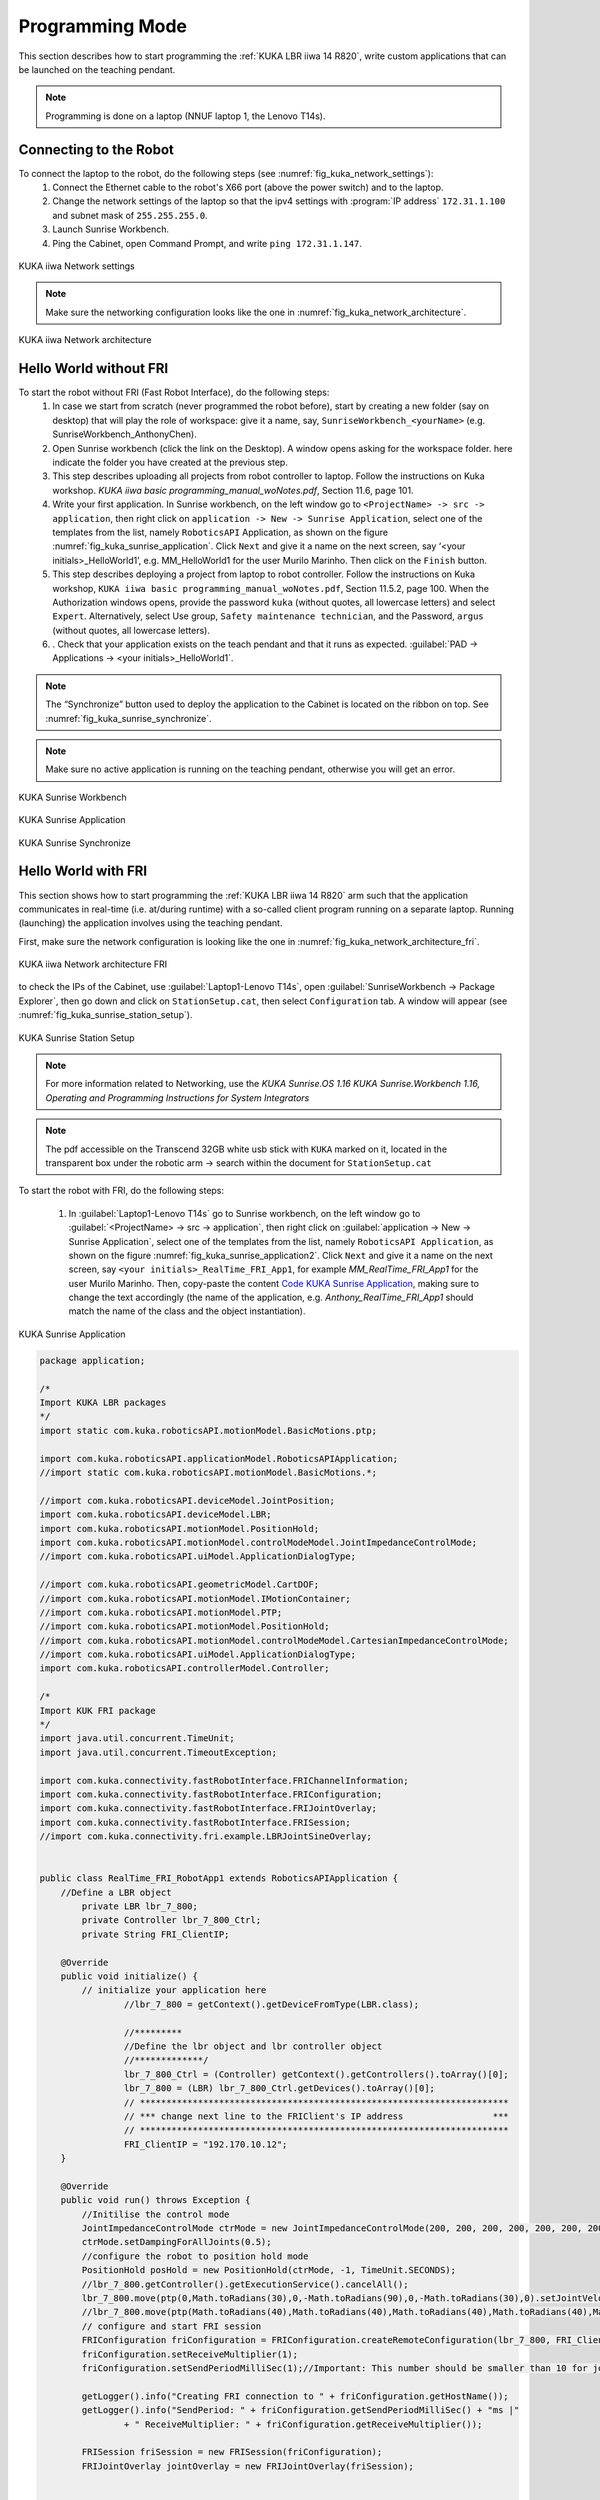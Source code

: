 

Programming Mode
================

This section describes how to start programming the :ref:`KUKA LBR iiwa 14 R820`, write custom applications that can be launched
on the teaching pendant.

.. note:: Programming is done on a laptop (NNUF laptop 1, the Lenovo T14s).

Connecting to the Robot
-----------------------

To connect the laptop to the robot, do the following steps (see :numref:`fig_kuka_network_settings`):
    1. Connect the Ethernet cable to the robot's X66 port (above the power switch) and to the laptop.
    2. Change the network settings of the laptop so that the ipv4 settings with :program:`IP address` ``172.31.1.100`` and subnet mask of ``255.255.255.0``.
    3. Launch Sunrise Workbench.
    4. Ping the Cabinet, open Command Prompt, and write ``ping 172.31.1.147``.

.. _fig_kuka_network_settings:

.. figure:: ../../../images/kuka_lbr_iiwa/kuka_iiwa_network_setting.png
   :scale: 100%
   :align: center
   :alt: KUKA network settings

   KUKA iiwa Network settings

.. note:: Make sure the networking configuration looks like the one in :numref:`fig_kuka_network_architecture`.

.. _fig_kuka_network_architecture:

.. figure:: ../../../images/kuka_lbr_iiwa/kuka_iiwa_network_architecture.png
   :scale: 30%
   :align: center
   :alt: KUKA network architecture

   KUKA iiwa Network architecture


Hello World without FRI
-----------------------


To start the robot without FRI (Fast Robot Interface), do the following steps:
    1. In case we start from scratch (never programmed the robot before), start by creating a new folder (say on desktop) that will play the role of workspace: give it a name, say, ``SunriseWorkbench_<yourName>`` (e.g. SunriseWorkbench_AnthonyChen).
    2. Open Sunrise workbench (click the link on the Desktop). A window opens asking for the workspace folder. here indicate the folder you have created at the previous step.
    3. This step describes uploading all projects from robot controller to laptop. Follow the instructions on Kuka workshop. `KUKA iiwa basic programming_manual_woNotes.pdf`, Section 11.6, page 101.
    4. Write your first application. In Sunrise workbench, on the left window go to ``<ProjectName> -> src -> application``, then right click on ``application -> New -> Sunrise Application``, select one of the templates from the list, namely ``RoboticsAPI`` Application, as shown on the figure :numref:`fig_kuka_sunrise_application`. Click ``Next`` and give it a name on the next screen, say ‘<your initials>_HelloWorld1’, e.g. MM_HelloWorld1 for the user Murilo Marinho. Then click on the ``Finish`` button.
    5. This step describes deploying a project from laptop to robot controller. Follow the instructions on Kuka workshop, ``KUKA iiwa basic programming_manual_woNotes.pdf``, Section 11.5.2, page 100. When the Authorization windows opens, provide the password ``kuka`` (without quotes, all lowercase letters) and select ``Expert``. Alternatively, select Use group, ``Safety maintenance technician``, and the Password, ``argus`` (without quotes, all lowercase letters).
    6. . Check that your application exists on the teach pendant and that it runs as expected. :guilabel:`PAD -> Applications -> <your initials>_HelloWorld1`.

.. note:: The “Synchronize” button used to deploy the application to the Cabinet is located on the ribbon on top. See :numref:`fig_kuka_sunrise_synchronize`.

.. note:: Make sure no active application is running on the teaching pendant, otherwise you will get an error.

.. _fig_kuka_sunrise_workbench:

.. figure:: ../../../images/kuka_lbr_iiwa/kuka_iiwa_creat_workbench.png
    :scale: 100%
    :align: center
    :alt: KUKA Sunrise Workbench

    KUKA Sunrise Workbench


.. _fig_kuka_sunrise_application:

.. figure:: ../../../images/kuka_lbr_iiwa/kuka_iiwa_sunrise_application.png
    :scale: 100%
    :align: center
    :alt: KUKA Sunrise Application

    KUKA Sunrise Application

.. _fig_kuka_sunrise_synchronize:

.. figure:: ../../../images/kuka_lbr_iiwa/kuka_iiwa_synchronize.png
    :scale: 100%
    :align: center
    :alt: KUKA Sunrise Synchronize

    KUKA Sunrise Synchronize



Hello World with FRI
--------------------

This section shows how to start programming the :ref:`KUKA LBR iiwa 14 R820` arm such that the application communicates
in real-time (i.e. at/during runtime) with a so-called client program running on a separate laptop. Running (launching) the
application involves using the teaching pendant.

First, make sure the network configuration is looking like the one in :numref:`fig_kuka_network_architecture_fri`.

.. _fig_kuka_network_architecture_fri:

.. figure:: ../../../images/kuka_lbr_iiwa/kuka_iiwa_network_architecture_fri.png
   :scale: 30%
   :align: center
   :alt: KUKA network architecture FRI

   KUKA iiwa Network architecture FRI

to check the IPs of the Cabinet, use :guilabel:`Laptop1-Lenovo T14s`, open :guilabel:`SunriseWorkbench -> Package Explorer`,
then go down and click on ``StationSetup.cat``, then select ``Configuration`` tab. A window will appear (see :numref:`fig_kuka_sunrise_station_setup`).

.. _fig_kuka_sunrise_station_setup:

.. figure:: ../../../images/kuka_lbr_iiwa/kuka_iiwa_sunrise_station_setup.png
   :scale: 50%
   :align: center
   :alt: KUKA Sunrise Station Setup

   KUKA Sunrise Station Setup

.. note:: For more information related to Networking, use the `KUKA Sunrise.OS 1.16 KUKA Sunrise.Workbench 1.16, Operating and Programming Instructions for System Integrators`

.. note:: The pdf accessible on the Transcend 32GB white usb stick with ``KUKA`` marked on it, located in the transparent box under the robotic arm -> search within the document for ``StationSetup.cat``

To start the robot with FRI, do the following steps:

    1. In :guilabel:`Laptop1-Lenovo T14s` go to Sunrise workbench, on the left window go to :guilabel:`<ProjectName> -> src -> application`, then right click on :guilabel:`application -> New -> Sunrise Application`, select one of the templates from the list, namely ``RoboticsAPI Application``, as shown on the figure :numref:`fig_kuka_sunrise_application2`. Click ``Next`` and give it a name on the next screen, say ``<your initials>_RealTime_FRI_App1``, for example `MM_RealTime_FRI_App1` for the user Murilo Marinho. Then, copy-paste the content `Code KUKA Sunrise Application`_, making sure to change the text accordingly (the name of the application, e.g. `Anthony_RealTime_FRI_App1` should match the name of the class and the object instantiation).



.. _fig_kuka_sunrise_application2:

.. figure:: ../../../images/kuka_lbr_iiwa/kuka_iiwa_sunrise_application2.png
   :scale: 50%
   :align: center
   :alt: KUKA Sunrise Application

   KUKA Sunrise Application

.. _Code KUKA Sunrise Application:

.. code-block::

    package application;

    /*
    Import KUKA LBR packages
    */
    import static com.kuka.roboticsAPI.motionModel.BasicMotions.ptp;

    import com.kuka.roboticsAPI.applicationModel.RoboticsAPIApplication;
    //import static com.kuka.roboticsAPI.motionModel.BasicMotions.*;

    //import com.kuka.roboticsAPI.deviceModel.JointPosition;
    import com.kuka.roboticsAPI.deviceModel.LBR;
    import com.kuka.roboticsAPI.motionModel.PositionHold;
    import com.kuka.roboticsAPI.motionModel.controlModeModel.JointImpedanceControlMode;
    //import com.kuka.roboticsAPI.uiModel.ApplicationDialogType;

    //import com.kuka.roboticsAPI.geometricModel.CartDOF;
    //import com.kuka.roboticsAPI.motionModel.IMotionContainer;
    //import com.kuka.roboticsAPI.motionModel.PTP;
    //import com.kuka.roboticsAPI.motionModel.PositionHold;
    //import com.kuka.roboticsAPI.motionModel.controlModeModel.CartesianImpedanceControlMode;
    //import com.kuka.roboticsAPI.uiModel.ApplicationDialogType;
    import com.kuka.roboticsAPI.controllerModel.Controller;

    /*
    Import KUK FRI package
    */
    import java.util.concurrent.TimeUnit;
    import java.util.concurrent.TimeoutException;

    import com.kuka.connectivity.fastRobotInterface.FRIChannelInformation;
    import com.kuka.connectivity.fastRobotInterface.FRIConfiguration;
    import com.kuka.connectivity.fastRobotInterface.FRIJointOverlay;
    import com.kuka.connectivity.fastRobotInterface.FRISession;
    //import com.kuka.connectivity.fri.example.LBRJointSineOverlay;


    public class RealTime_FRI_RobotApp1 extends RoboticsAPIApplication {
        //Define a LBR object
            private LBR lbr_7_800;
            private Controller lbr_7_800_Ctrl;
            private String FRI_ClientIP;

        @Override
        public void initialize() {
            // initialize your application here
                    //lbr_7_800 = getContext().getDeviceFromType(LBR.class);

                    //*********
                    //Define the lbr object and lbr controller object
                    //*************/
                    lbr_7_800_Ctrl = (Controller) getContext().getControllers().toArray()[0];
                    lbr_7_800 = (LBR) lbr_7_800_Ctrl.getDevices().toArray()[0];
                    // **********************************************************************
                    // *** change next line to the FRIClient's IP address                 ***
                    // **********************************************************************
                    FRI_ClientIP = "192.170.10.12";
        }

        @Override
        public void run() throws Exception {
            //Initilise the control mode
            JointImpedanceControlMode ctrMode = new JointImpedanceControlMode(200, 200, 200, 200, 200, 200, 200);
            ctrMode.setDampingForAllJoints(0.5);
            //configure the robot to position hold mode
            PositionHold posHold = new PositionHold(ctrMode, -1, TimeUnit.SECONDS);
            //lbr_7_800.getController().getExecutionService().cancelAll();
            lbr_7_800.move(ptp(0,Math.toRadians(30),0,-Math.toRadians(90),0,-Math.toRadians(30),0).setJointVelocityRel(0.3));
            //lbr_7_800.move(ptp(Math.toRadians(40),Math.toRadians(40),Math.toRadians(40),Math.toRadians(40),Math.toRadians(40),Math.toRadians(40),Math.toRadians(40)).setJointVelocityRel(0.3));
            // configure and start FRI session
            FRIConfiguration friConfiguration = FRIConfiguration.createRemoteConfiguration(lbr_7_800, FRI_ClientIP);
            friConfiguration.setReceiveMultiplier(1);
            friConfiguration.setSendPeriodMilliSec(1);//Important: This number should be smaller than 10 for joint-position based control

            getLogger().info("Creating FRI connection to " + friConfiguration.getHostName());
            getLogger().info("SendPeriod: " + friConfiguration.getSendPeriodMilliSec() + "ms |"
                    + " ReceiveMultiplier: " + friConfiguration.getReceiveMultiplier());

            FRISession friSession = new FRISession(friConfiguration);
            FRIJointOverlay jointOverlay = new FRIJointOverlay(friSession);


            // wait until FRI session is ready to switch to command mode
            try
            {
                friSession.await(10, TimeUnit.SECONDS);

            }
            catch (final TimeoutException e)
            {
                //If there is no connection, then close the FRI session
                getLogger().error(e.getLocalizedMessage());
                friSession.close();
                return;
            }

            getLogger().info("FRI connection established.");
            lbr_7_800.move(ptp(0,Math.toRadians(30),0,-Math.toRadians(90),0,-Math.toRadians(30),0).setJointVelocityRel(0.3));

            // (friSession.getFRIChannelInformation().getQuality() == Conn_Qaulity)
            boolean App_Run = false;
            FRIChannelInformation.FRIConnectionQuality Conn_Quality = friSession.getFRIChannelInformation().getQuality();
            if ((Conn_Quality == FRIChannelInformation.FRIConnectionQuality.EXCELLENT) ||(Conn_Quality == FRIChannelInformation.FRIConnectionQuality.GOOD))
            {App_Run = true;}
            try
            {
                while (App_Run)
                {
                    //JointPosition JointPos = lbr_7_800.getCurrentJointPosition();
                    /****
                    //This is the first working version
                    lbr_7_800.moveAsync(ptp(.0, .0, .0, .0, .0, .0, .0).addMotionOverlay(jointOverlay));
                    */
                    lbr_7_800.moveAsync(posHold.addMotionOverlay(jointOverlay));
                    Conn_Quality = friSession.getFRIChannelInformation().getQuality();
                    if ((Conn_Quality != FRIChannelInformation.FRIConnectionQuality.EXCELLENT) && (Conn_Quality != FRIChannelInformation.FRIConnectionQuality.GOOD))
                    {App_Run = false;}
                    //getLogger().info(String.valueOf(friSession.getFRIChannelInformation().getJitter()));
                    //getLogger().info(String.valueOf(friSession.getFRIChannelInformation().getLatency()));
                }
            }
            catch(Exception run_err)
            {
                friSession.close();
                getLogger().error(run_err.getLocalizedMessage());
                getLogger().info(String.valueOf(friSession.getFRIChannelInformation().getLatency()));
                return;
            }

            friSession.close();
            getLogger().info("FRI connection ended.");

            //Close the FRI session if the programme is done.

        }

        public static void main(final String[] args)
        {
            final RealTime_FRI_RobotApp1 app = new RealTime_FRI_RobotApp1();
            app.runApplication();
        }
    }

.. note:: The code highly inspired from Kaiqiang knowledge transfer :guilabel:`folder -> LBR program [needs FRI] ->  RealTime_FRI_Template.java`.

.. note:: The important parts of the code are the ``FRI_ClientIP`` variable, and the name of the class which should appear when we create an object inside public static ``void main()``. Click on ``Synchronize`` to deploy the application to the Cabinet.



